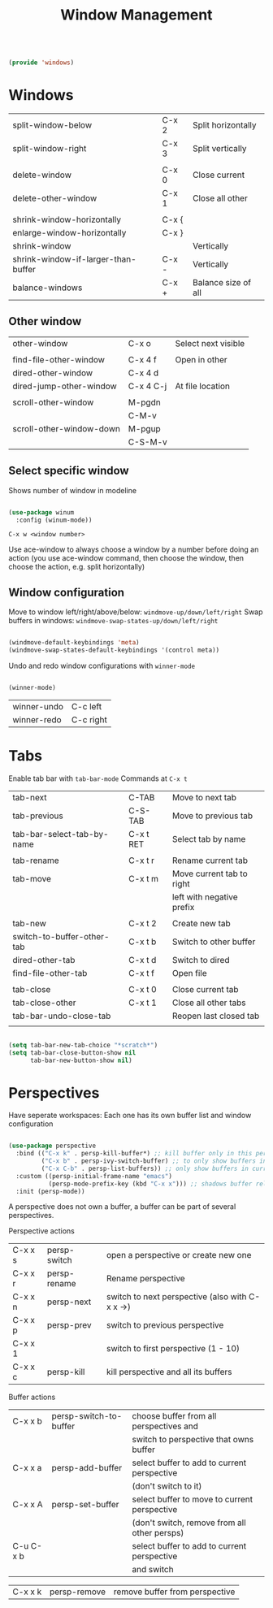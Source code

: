 #+TITLE: Window Management
#+PROPERTY: header-args:emacs-lisp :tangle ~/.emacs.d/lisp/windows.el
#+PROPERTY: header-args :mkdirp yes

#+begin_src emacs-lisp
  
  (provide 'windows)
  
#+end_src

* Windows

| split-window-below                  | C-x 2 | Split horizontally  |
| split-window-right                  | C-x 3 | Split vertically    |
|                                     |       |                     |
| delete-window                       | C-x 0 | Close current       |
| delete-other-window                 | C-x 1 | Close all other     |
|                                     |       |                     |
| shrink-window-horizontally          | C-x { |                     |
| enlarge-window-horizontally         | C-x } |                     |
| shrink-window                       |       | Vertically          |
| shrink-window-if-larger-than-buffer | C-x - | Vertically          |
| balance-windows                     | C-x + | Balance size of all |

** Other window

| other-window             | C-x o     | Select next visible |
|                          |           |                     |
| find-file-other-window   | C-x 4 f   | Open in other       |
| dired-other-window       | C-x 4 d   |                     |
| dired-jump-other-window  | C-x 4 C-j | At file location    |
|                          |           |                     |
| scroll-other-window      | M-pgdn    |                     |
|                          | C-M-v     |                     |
| scroll-other-window-down | M-pgup    |                     |
|                          | C-S-M-v   |                     

** Select specific window

Shows number of window in modeline
 
#+begin_src emacs-lisp
  
  (use-package winum
    :config (winum-mode))
  
#+end_src

~C-x w <window number>~

Use ace-window to always choose a window by a number before doing an action (you use ace-window command, then choose the window, then choose the action, e.g. split horizontally)

** Window configuration
Move to window left/right/above/below: ~windmove-up/down/left/right~
Swap buffers in windows: ~windmove-swap-states-up/down/left/right~
#+begin_src emacs-lisp
  
  (windmove-default-keybindings 'meta)
  (windmove-swap-states-default-keybindings '(control meta))
  
#+end_src

Undo and redo window configurations with ~winner-mode~
#+begin_src emacs-lisp
  
  (winner-mode)
  
#+end_src

| winner-undo | C-c left  |
| winner-redo | C-c right |

* Tabs

Enable tab bar with ~tab-bar-mode~
Commands at ~C-x t~

| tab-next                   | C-TAB     | Move to next tab          |
| tab-previous               | C-S-TAB   | Move to previous tab      |
| tab-bar-select-tab-by-name | C-x t RET | Select tab by name        |
|                            |           |                           |
| tab-rename                 | C-x t r   | Rename current tab        |
| tab-move                   | C-x t m   | Move current tab to right |
|                            |           | left with negative prefix |
|                            |           |                           |
| tab-new                    | C-x t 2   | Create new tab            |
| switch-to-buffer-other-tab | C-x t b   | Switch to other buffer    |
| dired-other-tab            | C-x t d   | Switch to dired           |
| find-file-other-tab        | C-x t f   | Open file                 |
|                            |           |                           |
| tab-close                  | C-x t 0   | Close current tab         |
| tab-close-other            | C-x t 1   | Close all other tabs      |
| tab-bar-undo-close-tab     |           | Reopen last closed tab    |
|                            |           |                           |

#+begin_src emacs-lisp
  
  (setq tab-bar-new-tab-choice "*scratch*")
  (setq tab-bar-close-button-show nil
        tab-bar-new-button-show nil)
  
#+end_src

* Perspectives

Have seperate workspaces: Each one has its own buffer list and window configuration

#+begin_src emacs-lisp

  (use-package perspective
    :bind (("C-x k" . persp-kill-buffer*) ;; kill buffer only in this perspective
           ("C-x b" . persp-ivy-switch-buffer) ;; to only show buffers in current perspective
           ("C-x C-b" . persp-list-buffers)) ;; only show buffers in current perspective (without ivy)
    :custom ((persp-initial-frame-name "emacs")
             (persp-mode-prefix-key (kbd "C-x x"))) ;; shadows buffer related commands, perhaps better choice: C-z
    :init (persp-mode))

#+end_src

A perspective does not own a buffer, a buffer can be part of several perspectives.

Perspective actions
| C-x x s | persp-switch | open a perspective or create new one            |
| C-x x r | persp-rename | Rename perspective                              |
| C-x x n | persp-next   | switch to next perspective (also with C-x x ->) |
| C-x x p | persp-prev   | switch to previous perspective                  |
| C-x x 1 |              | switch to first perspective (1 - 10)            |
| C-x x c | persp-kill   | kill perspective and all its buffers            |

Buffer actions
| C-x x b   | persp-switch-to-buffer | choose buffer from all perspectives and         |
|           |                        | switch to perspective that owns buffer          |
| C-x x a   | persp-add-buffer       | select buffer to add to current perspective     |
|           |                        | (don't switch to it)                            |
| C-x x A   | persp-set-buffer       | select buffer to move to current perspective    |
|           |                        | (don't switch, remove from all other persps)    |
| C-u C-x b |                        | select buffer to add to current perspective     |
|           |                        | and switch                                      |

| C-x x k   | persp-remove           | remove buffer from perspective                  |
